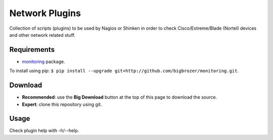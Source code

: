 Network Plugins
===============

Collection of scripts (plugins) to be used by Nagios or Shinken in order to check Cisco/Extreme/Blade (Nortel) devices and other network related stuff.

Requirements
------------

- `monitoring <https://github.com/bigbrozer/monitoring>`_ package.

To install using pip: ``$ pip install --upgrade git+http://github.com/bigbrozer/monitoring.git``.

Download
--------

- **Recommended**: use the **Big Download** button at the top of this page to download the source.
- **Expert**: clone this repository using git.

Usage
-----

Check plugin help with -h/--help.
